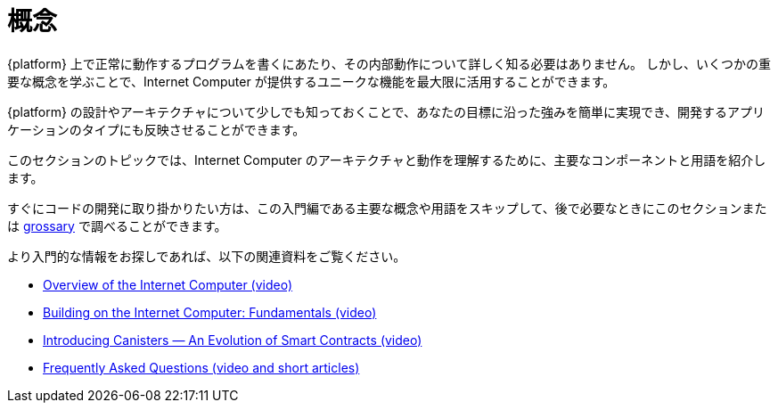 = 概念
:keywords: Internet Computer,blockchain,protocol,replica,subnet,data center,smart contract,canister,developer
:proglang: Motoko
:IC: Internet Computer
:company-id: DFINITY

{platform} 上で正常に動作するプログラムを書くにあたり、その内部動作について詳しく知る必要はありません。
しかし、いくつかの重要な概念を学ぶことで、{IC} が提供するユニークな機能を最大限に活用することができます。

{platform} の設計やアーキテクチャについて少しでも知っておくことで、あなたの目標に沿った強みを簡単に実現でき、開発するアプリケーションのタイプにも反映させることができます。

このセクションのトピックでは、{IC} のアーキテクチャと動作を理解するために、主要なコンポーネントと用語を紹介します。

すぐにコードの開発に取り掛かりたい方は、この入門編である主要な概念や用語をスキップして、後で必要なときにこのセクションまたは link:.../glossary{outfilesuffix}[grossary] で調べることができます。

より入門的な情報をお探しであれば、以下の関連資料をご覧ください。

* link:https://www.youtube.com/watch?v=XgsOKP224Zw[Overview of the Internet Computer (video)]
* link:https://www.youtube.com/watch?v=jduSMHxdYD8[Building on the {IC}: Fundamentals (video)]
* link:https://www.youtube.com/watch?v=LKpGuBOXxtQ[Introducing Canisters — An Evolution of Smart Contracts (video)]
* link:https://dfinity.org/faq/[Frequently Asked Questions (video and short articles)]

////
= Concepts
:keywords: Internet Computer,blockchain,protocol,replica,subnet,data center,smart contract,canister,developer
:proglang: Motoko
:IC: Internet Computer
:company-id: DFINITY


You don’t need to know much about the inner workings of the {platform} to write programs that run successfully on it.
However, learning a few key concepts will help you get the most out of the unique features that the {IC} provides.

Knowing a little about the design and architecture of the {platform} can make it easier for you to realize the benefits that align with your goals and inform the types of applications you develop.

The topics in this section introduce key components and terminology to help you understand the architecture and operation of the {IC}.

If you want to get right to developing code, though, you can skip this introductory material—key concepts and terminology—and look them up later when you need them either in this section or in the link:../glossary{outfilesuffix}[glossary].

If you are looking for more introductory information, check out the following related resources:

* link:https://www.youtube.com/watch?v=XgsOKP224Zw[Overview of the Internet Computer (video)]
* link:https://www.youtube.com/watch?v=jduSMHxdYD8[Building on the {IC}: Fundamentals (video)]
* link:https://www.youtube.com/watch?v=LKpGuBOXxtQ[Introducing Canisters — An Evolution of Smart Contracts (video)]
* link:https://dfinity.org/faq/[Frequently Asked Questions (video and short articles)]
////
